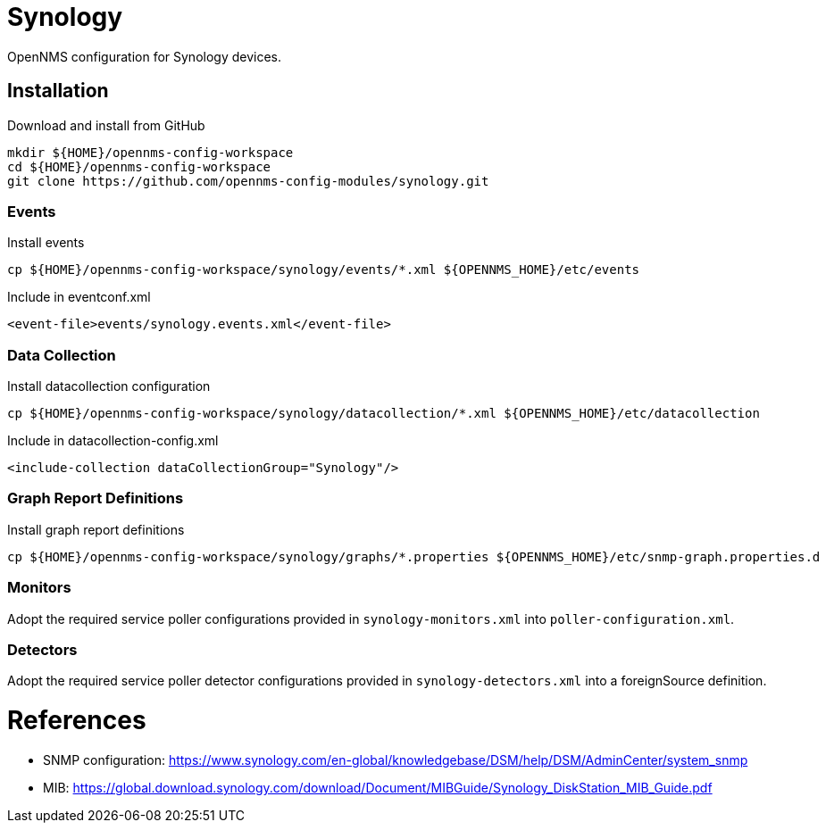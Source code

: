 = Synology

OpenNMS configuration for Synology devices.

== Installation

.Download and install from GitHub
[source, bash]
----
mkdir ${HOME}/opennms-config-workspace
cd ${HOME}/opennms-config-workspace
git clone https://github.com/opennms-config-modules/synology.git
----

=== Events

.Install events
[source, bash]
----
cp ${HOME}/opennms-config-workspace/synology/events/*.xml ${OPENNMS_HOME}/etc/events
----

.Include in eventconf.xml
[source, xml]
----
<event-file>events/synology.events.xml</event-file>
----

=== Data Collection

.Install datacollection configuration
[source, bash]
----
cp ${HOME}/opennms-config-workspace/synology/datacollection/*.xml ${OPENNMS_HOME}/etc/datacollection
----

.Include in datacollection-config.xml
[source, xml]
----
<include-collection dataCollectionGroup="Synology"/>
----

=== Graph Report Definitions

.Install graph report definitions
[source, bash]
----
cp ${HOME}/opennms-config-workspace/synology/graphs/*.properties ${OPENNMS_HOME}/etc/snmp-graph.properties.d
----

=== Monitors

Adopt the required service poller configurations provided in `synology-monitors.xml` into `poller-configuration.xml`.

=== Detectors

Adopt the required service poller detector configurations provided in `synology-detectors.xml` into a foreignSource definition.

= References

* SNMP configuration: https://www.synology.com/en-global/knowledgebase/DSM/help/DSM/AdminCenter/system_snmp
* MIB: https://global.download.synology.com/download/Document/MIBGuide/Synology_DiskStation_MIB_Guide.pdf